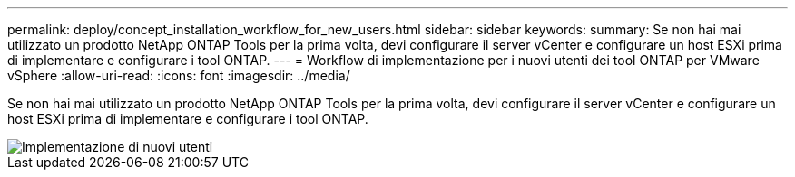 ---
permalink: deploy/concept_installation_workflow_for_new_users.html 
sidebar: sidebar 
keywords:  
summary: Se non hai mai utilizzato un prodotto NetApp ONTAP Tools per la prima volta, devi configurare il server vCenter e configurare un host ESXi prima di implementare e configurare i tool ONTAP. 
---
= Workflow di implementazione per i nuovi utenti dei tool ONTAP per VMware vSphere
:allow-uri-read: 
:icons: font
:imagesdir: ../media/


[role="lead"]
Se non hai mai utilizzato un prodotto NetApp ONTAP Tools per la prima volta, devi configurare il server vCenter e configurare un host ESXi prima di implementare e configurare i tool ONTAP.

image::../media/new_user_deployment_workflow_ontap_tools.png[Implementazione di nuovi utenti]
